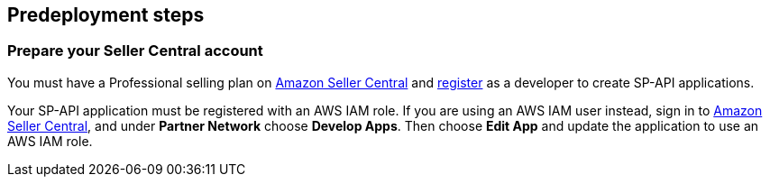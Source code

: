 == Predeployment steps

=== Prepare your Seller Central account

You must have a Professional selling plan on https://sellercentral.amazon.com[Amazon Seller Central^] and https://developer-docs.amazon.com/sp-api/docs/registering-as-a-developer[register^] as a developer to create SP-API applications.

Your SP-API application must be registered with an AWS IAM role. If you are using an AWS IAM user instead, sign in to https://sellercentral.amazon.com/[Amazon Seller Central^], and under *Partner Network* choose *Develop Apps*. Then choose **Edit App** and update the application to use an AWS IAM role.